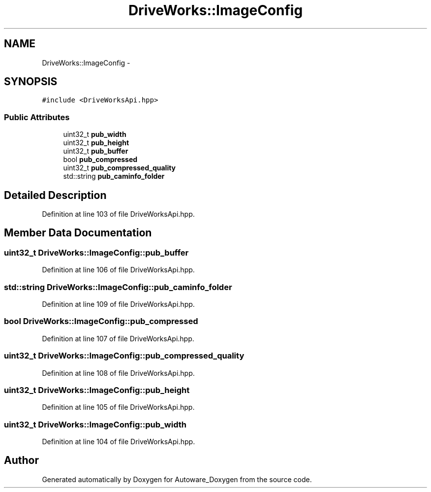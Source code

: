 .TH "DriveWorks::ImageConfig" 3 "Fri May 22 2020" "Autoware_Doxygen" \" -*- nroff -*-
.ad l
.nh
.SH NAME
DriveWorks::ImageConfig \- 
.SH SYNOPSIS
.br
.PP
.PP
\fC#include <DriveWorksApi\&.hpp>\fP
.SS "Public Attributes"

.in +1c
.ti -1c
.RI "uint32_t \fBpub_width\fP"
.br
.ti -1c
.RI "uint32_t \fBpub_height\fP"
.br
.ti -1c
.RI "uint32_t \fBpub_buffer\fP"
.br
.ti -1c
.RI "bool \fBpub_compressed\fP"
.br
.ti -1c
.RI "uint32_t \fBpub_compressed_quality\fP"
.br
.ti -1c
.RI "std::string \fBpub_caminfo_folder\fP"
.br
.in -1c
.SH "Detailed Description"
.PP 
Definition at line 103 of file DriveWorksApi\&.hpp\&.
.SH "Member Data Documentation"
.PP 
.SS "uint32_t DriveWorks::ImageConfig::pub_buffer"

.PP
Definition at line 106 of file DriveWorksApi\&.hpp\&.
.SS "std::string DriveWorks::ImageConfig::pub_caminfo_folder"

.PP
Definition at line 109 of file DriveWorksApi\&.hpp\&.
.SS "bool DriveWorks::ImageConfig::pub_compressed"

.PP
Definition at line 107 of file DriveWorksApi\&.hpp\&.
.SS "uint32_t DriveWorks::ImageConfig::pub_compressed_quality"

.PP
Definition at line 108 of file DriveWorksApi\&.hpp\&.
.SS "uint32_t DriveWorks::ImageConfig::pub_height"

.PP
Definition at line 105 of file DriveWorksApi\&.hpp\&.
.SS "uint32_t DriveWorks::ImageConfig::pub_width"

.PP
Definition at line 104 of file DriveWorksApi\&.hpp\&.

.SH "Author"
.PP 
Generated automatically by Doxygen for Autoware_Doxygen from the source code\&.

